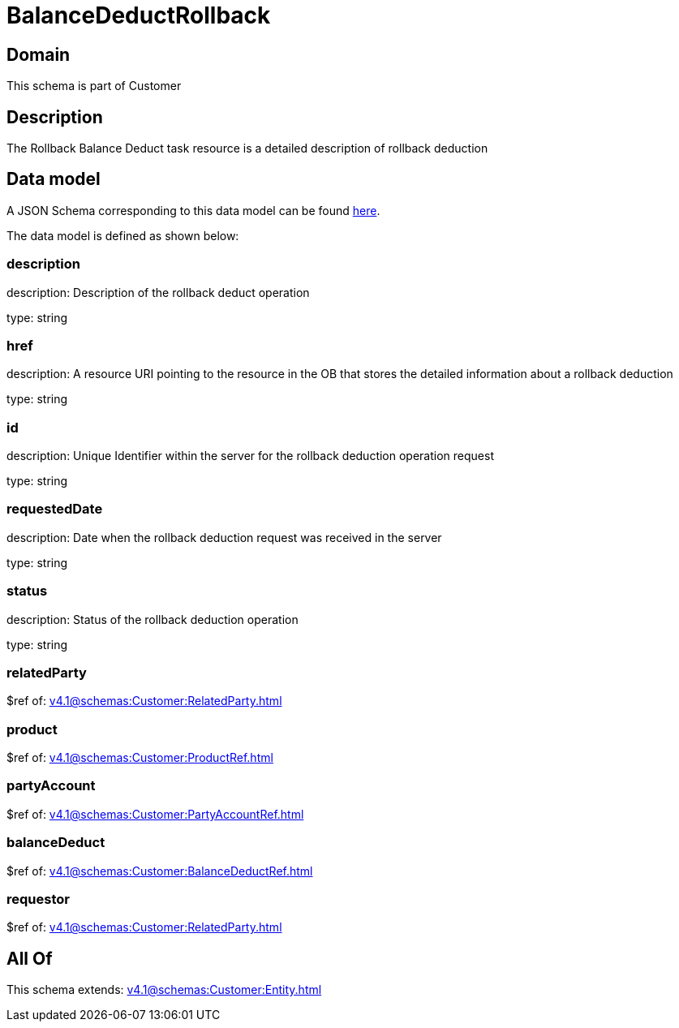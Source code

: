 = BalanceDeductRollback

[#domain]
== Domain

This schema is part of Customer

[#description]
== Description

The Rollback Balance Deduct task resource is a detailed description of rollback deduction


[#data_model]
== Data model

A JSON Schema corresponding to this data model can be found https://tmforum.org[here].

The data model is defined as shown below:


=== description
description: Description of the rollback deduct operation

type: string


=== href
description: A resource URI pointing to the resource in the OB that stores the detailed information about a rollback deduction

type: string


=== id
description: Unique Identifier within the server for the rollback deduction  operation request

type: string


=== requestedDate
description: Date when the rollback deduction request was received in the server

type: string


=== status
description: Status of the rollback deduction operation

type: string


=== relatedParty
$ref of: xref:v4.1@schemas:Customer:RelatedParty.adoc[]


=== product
$ref of: xref:v4.1@schemas:Customer:ProductRef.adoc[]


=== partyAccount
$ref of: xref:v4.1@schemas:Customer:PartyAccountRef.adoc[]


=== balanceDeduct
$ref of: xref:v4.1@schemas:Customer:BalanceDeductRef.adoc[]


=== requestor
$ref of: xref:v4.1@schemas:Customer:RelatedParty.adoc[]


[#all_of]
== All Of

This schema extends: xref:v4.1@schemas:Customer:Entity.adoc[]
